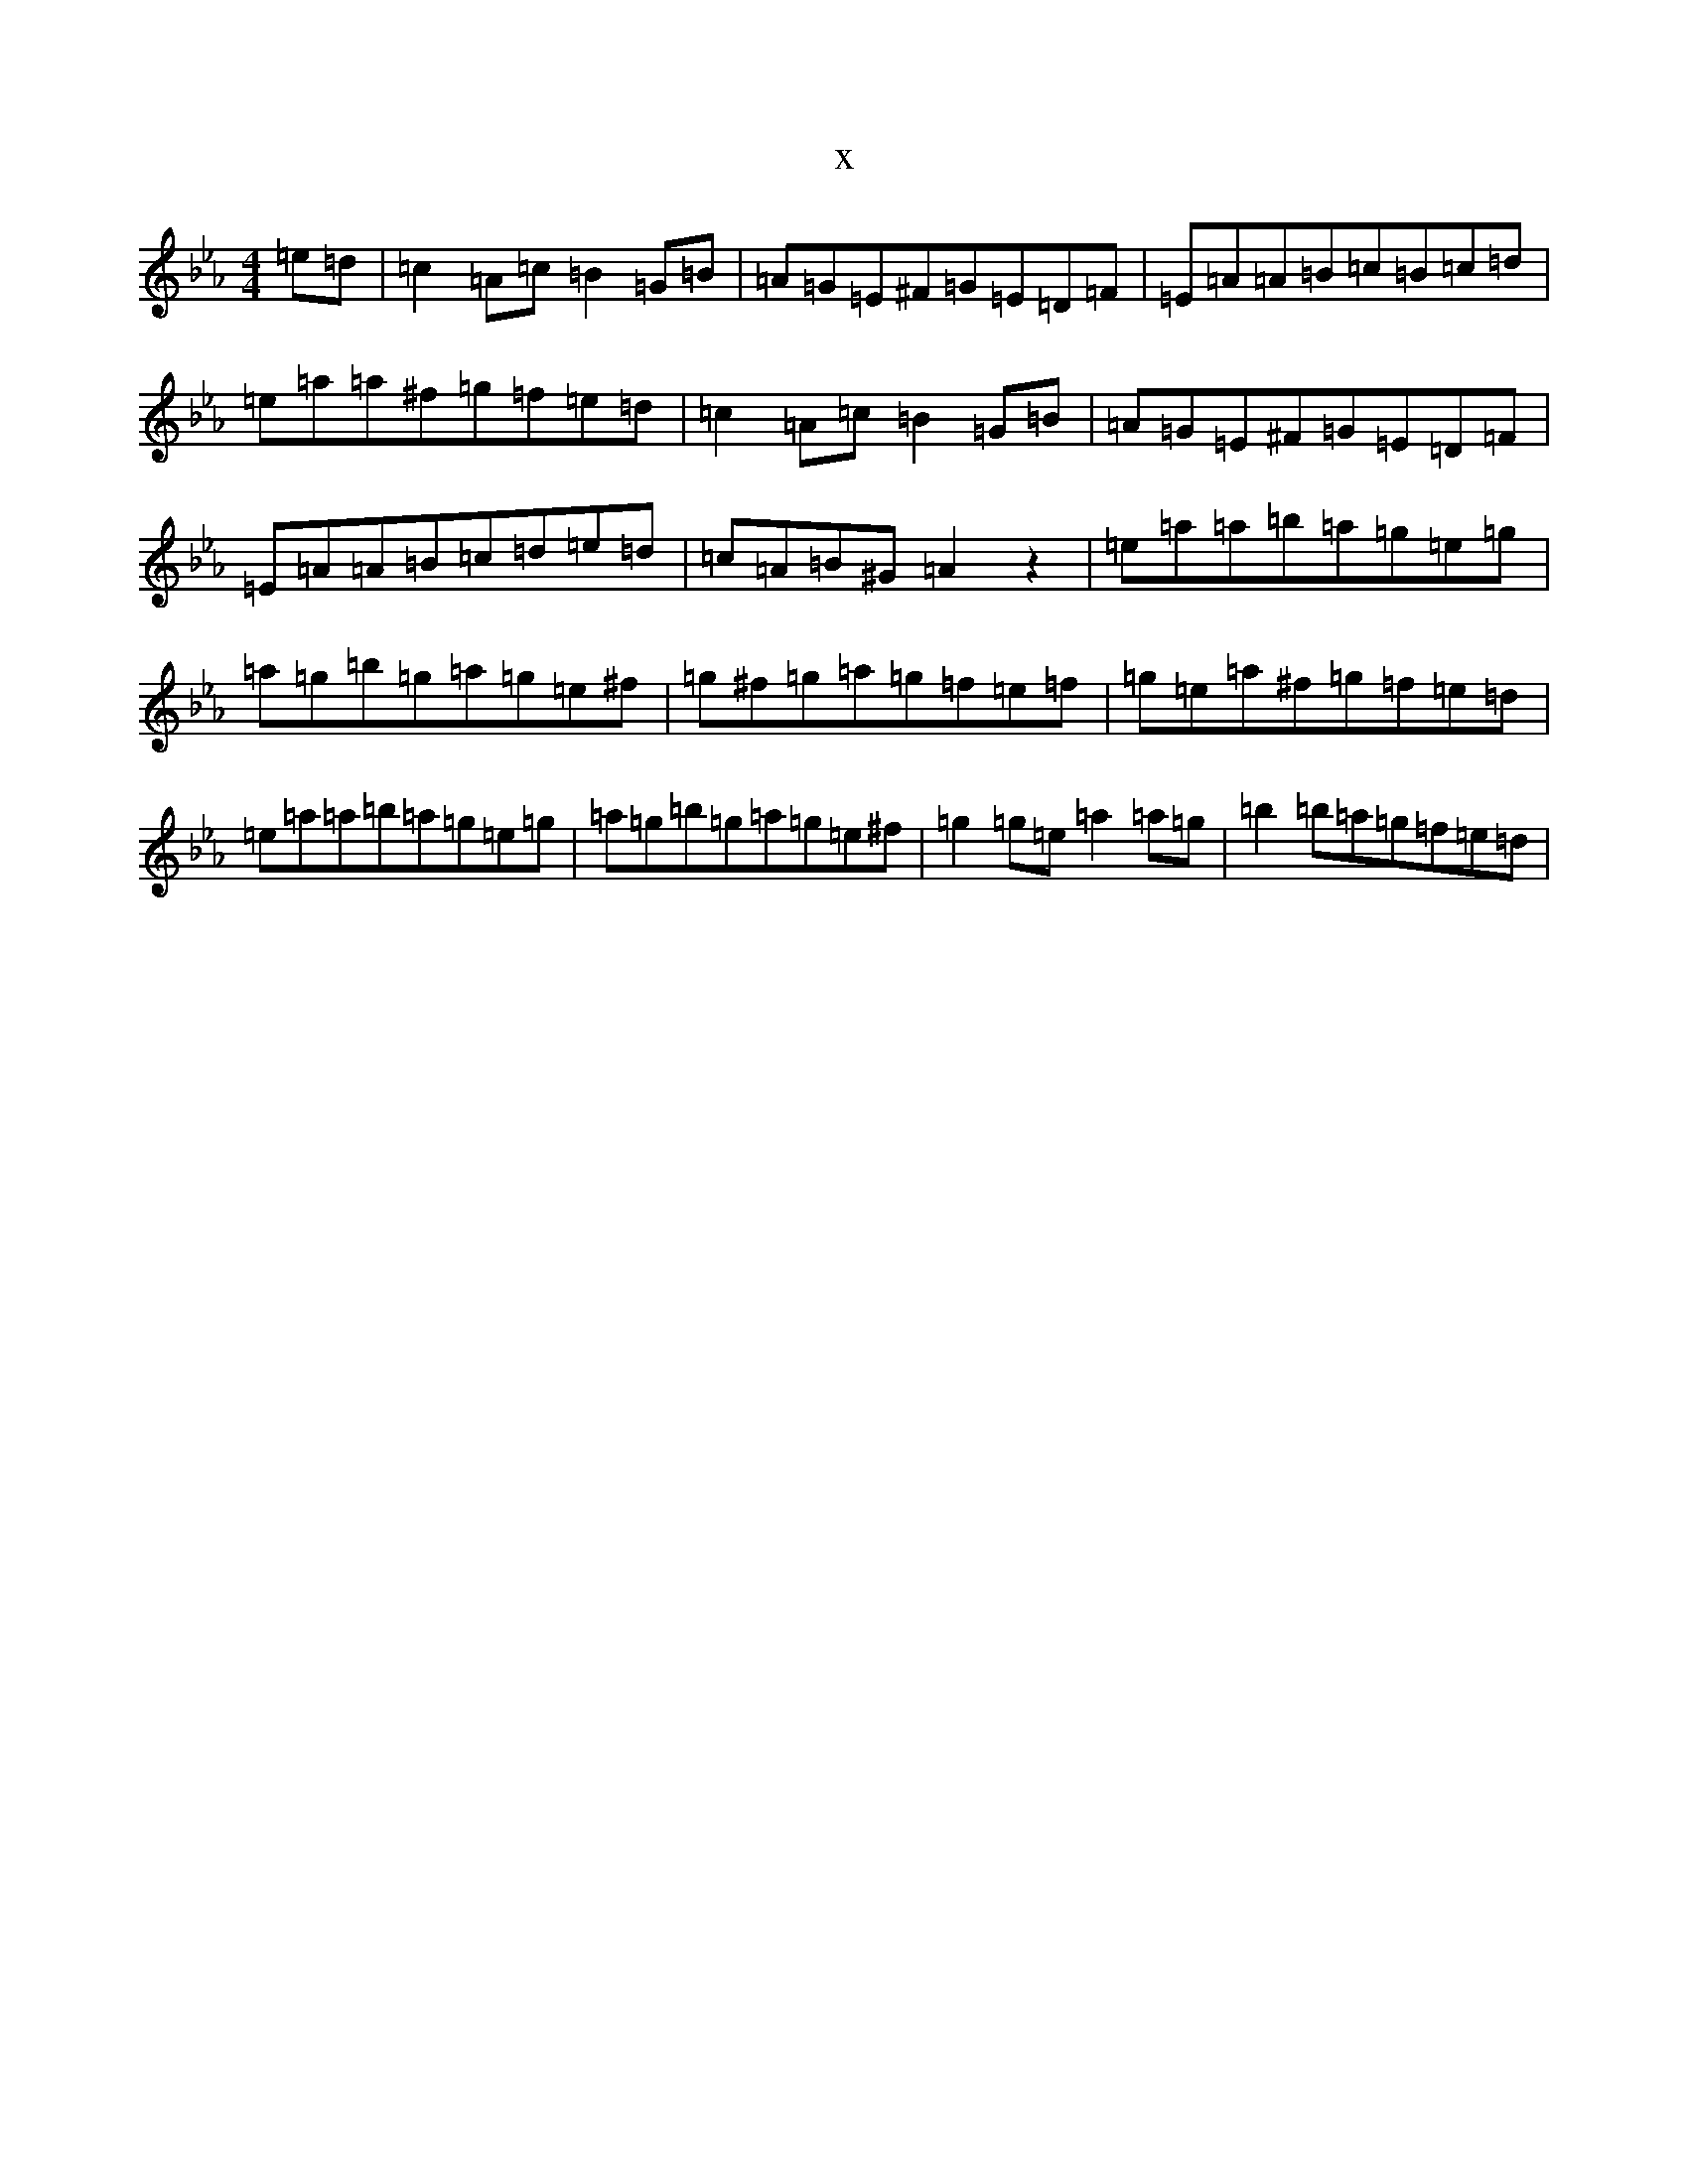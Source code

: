 X:20169
T:x
L:1/8
M:4/4
K: C minor
=e=d|=c2=A-=c=B2=G-=B|=A=G=E^F=G=E=D=F|=E=A=A=B=c=B=c=d|=e=a=a^f=g=f=e=d|=c2=A-=c=B2=G-=B|=A=G=E^F=G=E=D=F|=E=A=A=B=c=d=e=d|=c=A=B^G=A2z2|=e-=a=a=b=a=g=e=g|=a=g=b=g=a=g=e^f|=g^f=g=a=g=f=e=f|=g=e=a^f=g=f=e=d|=e-=a=a=b=a=g=e=g|=a=g=b=g=a=g=e^f|=g2=g=e=a2=a=g|=b2=b=a=g=f=e=d|
